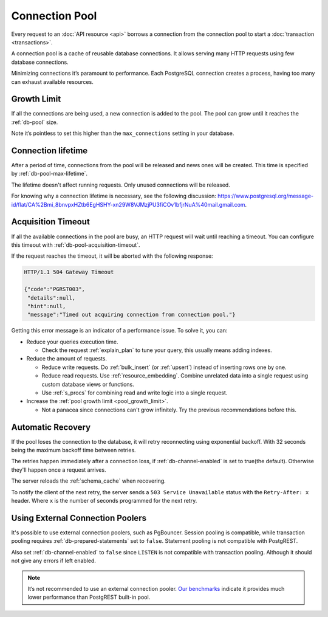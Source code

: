 .. _connection_pool:

Connection Pool
===============

Every request to an :doc:`API resource <api>` borrows a connection from the connection pool to start a :doc:`transaction <transactions>`.

A connection pool is a cache of reusable database connections. It allows serving many HTTP requests using few database connections.

Minimizing connections it’s paramount to performance. Each PostgreSQL connection creates a process, having too many can exhaust available resources.

.. _pool_growth_limit:

Growth Limit
------------

If all the connections are being used, a new connection is added to the pool. The pool can grow until it reaches the :ref:`db-pool` size.

Note it’s pointless to set this higher than the ``max_connections`` setting in your database.

Connection lifetime
-------------------

After a period of time, connections from the pool will be released and news ones will be created. This time is specified by :ref:`db-pool-max-lifetime`.

The lifetime doesn't affect running requests. Only unused connections will be released.

For knowing why a connection lifetime is necessary, see the following discussion:
https://www.postgresql.org/message-id/flat/CA%2Bmi_8bnvpxHZtb6EgHSHY-xn29W8VJMzjPU3fiCOv1bfjrNuA%40mail.gmail.com.

Acquisition Timeout
-------------------

If all the available connections in the pool are busy, an HTTP request will wait until reaching a timeout. You can configure this timeout with :ref:`db-pool-acquisition-timeout`.

If the request reaches the timeout, it will be aborted with the following response:

.. code-block:: http

  HTTP/1.1 504 Gateway Timeout

  {"code":"PGRST003",
   "details":null,
   "hint":null,
   "message":"Timed out acquiring connection from connection pool."}

Getting this error message is an indicator of a performance issue. To solve it, you can:

- Reduce your queries execution time.

  - Check the request :ref:`explain_plan` to tune your query, this usually means adding indexes.

- Reduce the amount of requests.

  - Reduce write requests. Do :ref:`bulk_insert` (or :ref:`upsert`) instead of inserting rows one by one.
  - Reduce read requests. Use :ref:`resource_embedding`. Combine unrelated data into a single request using custom database views or functions.
  - Use :ref:`s_procs` for combining read and write logic into a single request.

- Increase the :ref:`pool growth limit <pool_growth_limit>`.

  - Not a panacea since connections can't grow infinitely. Try the previous recommendations before this.

.. _automatic_recovery:

Automatic Recovery
------------------

If the pool loses the connection to the database, it will retry reconnecting using exponential backoff. With 32 seconds being the maximum backoff time between retries.

The retries happen immediately after a connection loss, if :ref:`db-channel-enabled` is set to true(the default). Otherwise they'll happen once a request arrives.

The server reloads the :ref:`schema_cache` when recovering.

To notify the client of the next retry, the server sends a ``503 Service Unavailable`` status with the ``Retry-After: x`` header. Where ``x`` is the number of seconds programmed for the next retry.

.. _external_connection_poolers:

Using External Connection Poolers
---------------------------------

It's possible to use external connection poolers, such as PgBouncer. Session pooling is compatible, while transaction pooling requires :ref:`db-prepared-statements` set to ``false``. Statement pooling is not compatible with PostgREST.

Also set :ref:`db-channel-enabled` to ``false`` since ``LISTEN`` is not compatible with transaction pooling. Although it should not give any errors if left enabled.

.. note::

  It’s not recommended to use an external connection pooler. `Our benchmarks <https://github.com/PostgREST/postgrest/issues/2294#issuecomment-1139148672>`_ indicate it provides much lower performance than PostgREST built-in pool.
